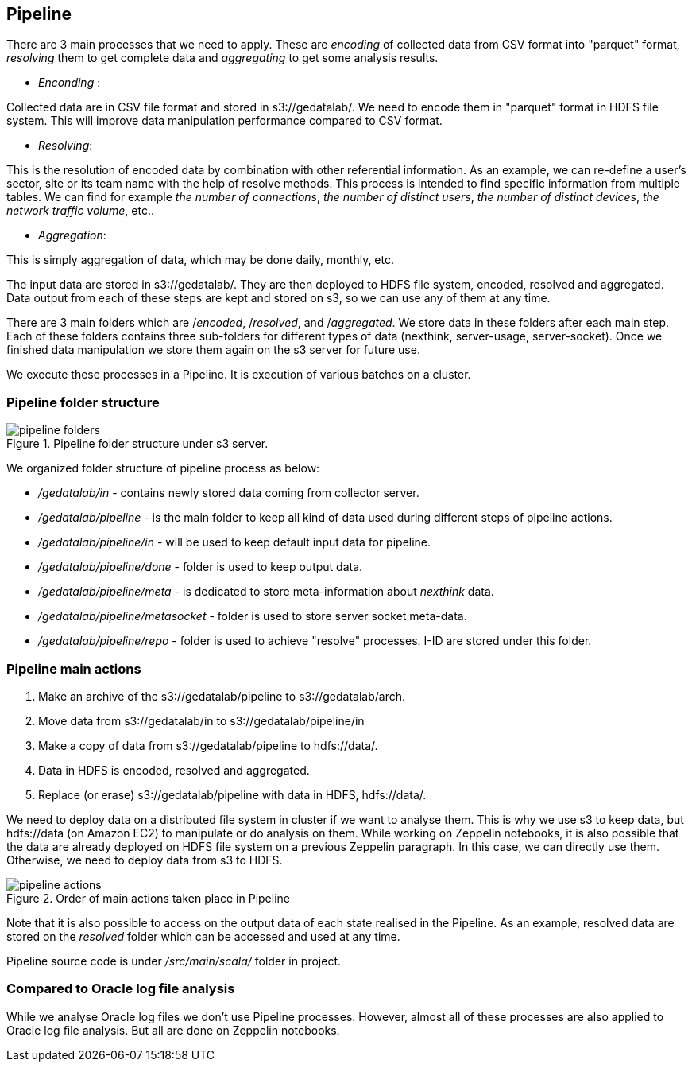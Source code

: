 <<<

== Pipeline

// What is pipeline ?
// Why ?
// Who do that ?, What is pipeline ?,
// Why this pipeline ?,
// When it is used and when it is done ?
// Where are stored pipeline source code ?
// Where are stored information after each step ?
// The input data is stored on s3 under s3://gedatalab/
// How it is done ? By which way ?

There are 3 main processes that we need to apply.
These are _encoding_ of collected data from CSV format into "parquet" format,
_resolving_ them to get complete data and _aggregating_ to
get some analysis results.



* _Enconding_ :

Collected data are in CSV file format and stored in s3://gedatalab/.
We need to encode them in "parquet" format in HDFS file system.
This will improve data manipulation performance compared to CSV format.

* _Resolving_:

This is the resolution of encoded data by combination with other referential information.
As an example, we can re-define a user's sector, site or its team name with the help of resolve methods.
This process is intended to find specific information from multiple tables.
We can find for example _the number of connections_, _the number of distinct users_, _the number of distinct devices_,
_the network traffic volume_, etc..

* _Aggregation_:

This is simply aggregation of data, which may be done daily, monthly, etc.
// - Aggregate is to join tables with reference tables and if needed to group by.

The input data are stored in s3://gedatalab/.
They are then deployed to HDFS file system, encoded, resolved and aggregated.
Data output from each of these steps are kept and stored on s3, so we can use any of them at any time.

There are 3 main folders which are /_encoded_, /_resolved_, and /_aggregated_.
We store data in these folders after each main step.
Each of these folders contains three sub-folders for different types of data (nexthink, server-usage, server-socket).
Once we finished data manipulation we store them again on the s3 server for future use.

We execute these processes in a Pipeline.
It is execution of various batches on a cluster.

// (This "Resolve" process is also done for "oracle logs" but it is done on Notebook)
// [TIP] give a screenshot of what is in the cyberduck for s3://gedatalab

<<<
=== Pipeline folder structure

image::images/pipeline_folders.jpg[title="Pipeline folder structure under s3 server."]

We organized folder structure of pipeline process as below:

* _/gedatalab/in_ - contains newly stored data coming from collector server.
* _/gedatalab/pipeline_ - is the main folder to keep all kind of data used during different steps of pipeline actions.
* _/gedatalab/pipeline/in_ - will be used to keep default input data for pipeline.
* _/gedatalab/pipeline/done_ - folder is used to keep output data.
* _/gedatalab/pipeline/meta_ - is dedicated to store meta-information about _nexthink_ data.
* _/gedatalab/pipeline/metasocket_ - folder is used to store server socket meta-data.
* _/gedatalab/pipeline/repo_ - folder is used to achieve "resolve" processes. I-ID are stored under this folder.





// NOTE: There is no meta-data information for server-usage to keep under s3 because there is no much risk of duplicate data on _server-usage_ compared to _nexthink_ and _server-socket_.



// What is the quantity of the information used ?
// How much can it cost us ? etc ?



=== Pipeline main actions

. Make an archive of the s3://gedatalab/pipeline to s3://gedatalab/arch.
. Move data from s3://gedatalab/in to s3://gedatalab/pipeline/in
. Make a copy of data from s3://gedatalab/pipeline to hdfs://data/.
. Data in HDFS is encoded, resolved and aggregated.
. Replace (or erase) s3://gedatalab/pipeline with data in HDFS, hdfs://data/.



We need to deploy data on a distributed file system in cluster if we want to analyse them.
This is why we use s3 to keep data, but hdfs://data (on Amazon EC2) to manipulate or do analysis on them.
While working on Zeppelin notebooks, it is also possible that the data are already deployed on HDFS file system on a previous Zeppelin paragraph.
In this case, we can directly use them.
Otherwise, we need to deploy data from s3 to HDFS.


image::images/pipeline_actions.jpg[title="Order of main actions taken place in Pipeline"]



// Another goal is to get reduced size of Dataset in order to make them easily analysable with Zeppelin.

Note that it is also possible to access on the output data of each state realised in the Pipeline.
As an example, resolved data are stored on the _resolved_ folder which can be accessed and used at any time.


Pipeline source code is under _/src/main/scala/_ folder in project.


=== Compared to Oracle log file analysis

While we analyse Oracle log files we don't use Pipeline processes.
However, almost all of these processes are also applied to Oracle log file analysis.
But all are done on Zeppelin notebooks.


